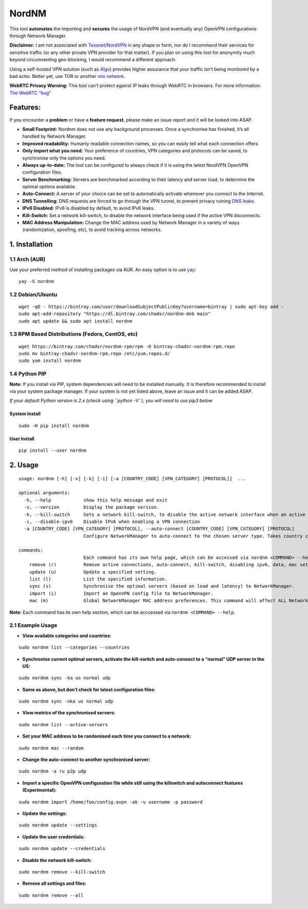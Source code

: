 NordNM
======

|Build Status| |GitHub tag| |AUR| |license| |GitHub issues|

This tool **automates** the importing and **secures** the usage of
NordVPN (and eventually any) OpenVPN configurations through Network
Manager.

**Disclaimer:** I am not associated with
`Tesonet <https://tesonet.com>`__/`NordVPN <https://nordvpn.com>`__ in
any shape or form, nor do I recommend their services for sensitive
traffic (or any other private VPN provider for that matter). If you plan
on using this tool for anonymity much beyond circumventing geo-blocking,
I would recommend a different approach.

Using a self-hosted VPN solution (such as
`Algo <https://github.com/trailofbits/algo>`__) provides higher
assurance that your traffic isn’t being monitored by a bad actor. Better
yet, use TOR or another `mix
network <https://en.wikipedia.org/wiki/Mix_network>`__.

**WebRTC Privacy Warning:** This tool can’t protect against IP leaks
through WebRTC in browsers. For more information: `The WebRTC
“bug” <https://www.bestvpn.com/a-complete-guide-to-ip-leaks/#webrtc>`__

Features:
---------

If you encounter a **problem** or have a **feature request**, please
make an issue report and it will be looked into ASAP.

-  **Small Footprint:** Nordnm does not use any background processes.
   Once a synchronise has finished, it’s all handled by Network Manager.
-  **Improved readability:** Humanly readable connection names, so you
   can easily tell what each connection offers.
-  **Only import what you need:** Your preference of countries, VPN
   categories and protocols can be saved, to synchronise only the
   options you need.
-  **Always up-to-date:** The tool can be configured to always check if
   it is using the latest NordVPN OpenVPN configuration files.
-  **Server Benchmarking:** Servers are benchmarked according to their
   latency and server load, to determine the optimal options available.
-  **Auto-Connect:** A server of your choice can be set to automatically
   activate whenever you connect to the Internet.
-  **DNS Tunnelling:** DNS requests are forced to go through the VPN
   tunnel, to prevent privacy ruining `DNS
   leaks <https://en.wikipedia.org/wiki/DNS_leak>`__.
-  **IPv6 Disabled:** IPv6 is disabled by default, to avoid IPv6 leaks.
-  **Kill-Switch:** Set a network kill-switch, to disable the network
   interface being used if the active VPN disconnects.
-  **MAC Address Manipulation:** Change the MAC address used by Network
   Manager in a variety of ways (randomization, spoofing, etc), to avoid
   tracking across networks.

1. Installation
---------------

1.1 Arch (AUR)
~~~~~~~~~~~~~~

Use your preferred method of installing packages via AUR. An easy option
is to use `yay <https://github.com/Jguer/yay>`__:

::

   yay -S nordnm

1.2 Debian/Ubuntu
~~~~~~~~~~~~~~~~~

::

   wget -qO - https://bintray.com/user/downloadSubjectPublicKey?username=bintray | sudo apt-key add -
   sudo apt-add-repository "https://dl.bintray.com/chadsr/nordnm-deb main"
   sudo apt update && sudo apt install nordnm

1.3 RPM Based Distributions (Fedora, CentOS, etc)
~~~~~~~~~~~~~~~~~~~~~~~~~~~~~~~~~~~~~~~~~~~~~~~~~

::

   wget https://bintray.com/chadsr/nordnm-rpm/rpm -O bintray-chadsr-nordnm-rpm.repo
   sudo mv bintray-chadsr-nordnm-rpm.repo /etc/yum.repos.d/
   sudo yum install nordnm

1.4 Python PIP
~~~~~~~~~~~~~~

**Note:** If you install via PIP, system dependencies will need to be
installed manually. It is therefore recommended to install via your
system package manager. If your system is not yet listed above, leave an
issue and it can be added ASAP.

*If your default Python version is 2.x (check using ``python -V``), you
will need to use pip3 below*

System Install
^^^^^^^^^^^^^^

::

   sudo -H pip install nordnm

User Install
^^^^^^^^^^^^

::

   pip install --user nordnm

2. Usage
--------

::

   usage: nordnm [-h] [-v] [-k] [-i] [-a [COUNTRY_CODE] [VPN_CATEGORY] [PROTOCOL]]  ...

   optional arguments:
     -h, --help            show this help message and exit
     -v, --version         Display the package version.
     -k, --kill-switch     Sets a network kill-switch, to disable the active network interface when an active VPN connection disconnects.
     -i, --disable-ipv6    Disable IPv6 when enabling a VPN connection
     -a [COUNTRY_CODE] [VPN_CATEGORY] [PROTOCOL], --auto-connect [COUNTRY_CODE] [VPN_CATEGORY] [PROTOCOL]
                           Configure NetworkManager to auto-connect to the chosen server type. Takes country code, category and protocol.

   commands:
                           Each command has its own help page, which can be accessed via nordnm <COMMAND> --help
       remove (r)          Remove active connections, auto-connect, kill-switch, disabling ipv6, data, mac settings or all.
       update (u)          Update a specified setting.
       list (l)            List the specified information.
       sync (s)            Synchronise the optimal servers (based on load and latency) to NetworkManager.
       import (i)          Import an OpenVPN config file to NetworkManager.
       mac (m)             Global NetworkManager MAC address preferences. This command will affect ALL NetworkManager connections permanently.

**Note:** Each command has its own help section, which can be acccessed
via ``nordnm <COMMAND> --help``.

2.1 Example Usage
~~~~~~~~~~~~~~~~~

-  **View available categories and countries:**

::

   sudo nordnm list --categories --countries

-  **Synchronise current optimal servers, activate the kill-switch and
   auto-connect to a “normal” UDP server in the US:**

::

   sudo nordnm sync -ka us normal udp

-  **Same as above, but don’t check for latest configuration files:**

::

   sudo nordnm sync -nka us normal udp

-  **View metrics of the synchronised servers:**

::

   sudo nordnm list --active-servers

-  **Set your MAC address to be randomised each time you connect to a
   network:**

::

   sudo nordnm mac --random

-  **Change the auto-connect to another synchronised server:**

::

   sudo nordnm -a ru p2p udp

-  **Import a specific OpenVPN configuration file while still using the
   killswitch and autoconnect features (Experimental):**

::

   sudo nordnm import /home/foo/config.ovpn -ak -u username -p password

-  **Update the settings:**

::

   sudo nordnm update --settings

-  **Update the user credentials:**

::

   sudo nordnm update --credentials

-  **Disable the network kill-switch:**

::

   sudo nordnm remove --kill-switch

-  **Remove all settings and files:**

::

   sudo nordnm remove --all

.. |Build Status| image:: https://travis-ci.org/Chadsr/NordVPN-NetworkManager.svg?branch=master
   :target: https://travis-ci.org/Chadsr/NordVPN-NetworkManager
.. |GitHub tag| image:: https://img.shields.io/github/tag/Chadsr/NordVPN-NetworkManager.svg
   :target: https://github.com/Chadsr/NordVPN-NetworkManager/releases
.. |AUR| image:: https://img.shields.io/aur/version/nordnm.svg
   :target: https://aur.archlinux.org/packages/nordnm/
.. |license| image:: https://img.shields.io/github/license/Chadsr/NordVPN-NetworkManager.svg
   :target: https://github.com/Chadsr/NordVPN-NetworkManager/blob/master/LICENSE
.. |GitHub issues| image:: https://img.shields.io/github/issues/Chadsr/NordVPN-NetworkManager.svg
   :target: https://github.com/Chadsr/NordVPN-NetworkManager/issues
